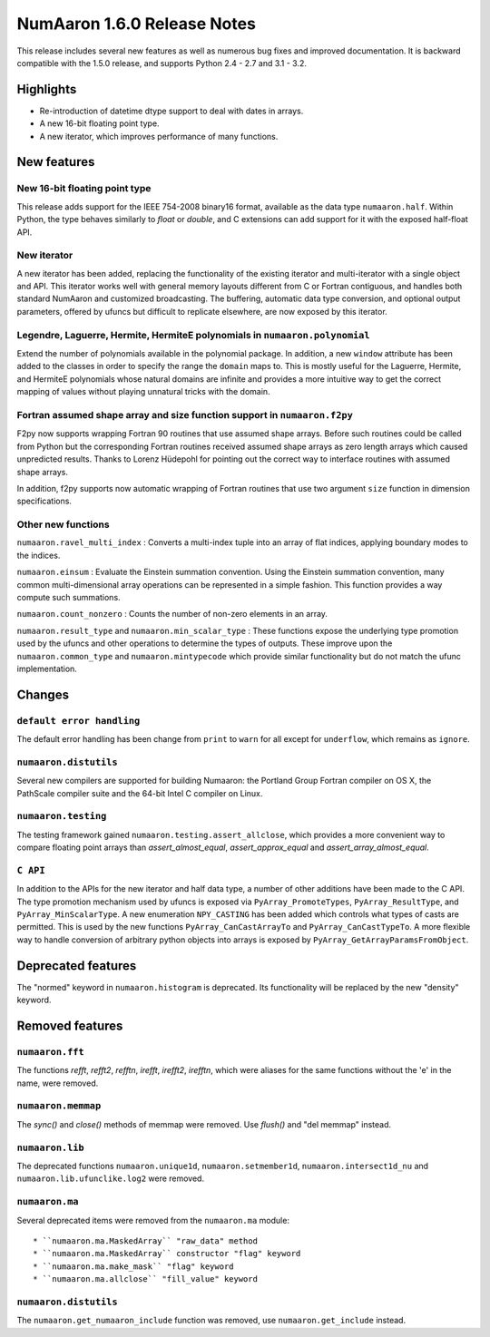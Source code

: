=========================
NumAaron 1.6.0 Release Notes
=========================

This release includes several new features as well as numerous bug fixes and
improved documentation.  It is backward compatible with the 1.5.0 release, and
supports Python 2.4 - 2.7 and 3.1 - 3.2.


Highlights
==========

* Re-introduction of datetime dtype support to deal with dates in arrays.

* A new 16-bit floating point type.

* A new iterator, which improves performance of many functions.


New features
============

New 16-bit floating point type
------------------------------

This release adds support for the IEEE 754-2008 binary16 format, available as
the data type ``numaaron.half``.  Within Python, the type behaves similarly to
`float` or `double`, and C extensions can add support for it with the exposed
half-float API.


New iterator
------------

A new iterator has been added, replacing the functionality of the
existing iterator and multi-iterator with a single object and API.
This iterator works well with general memory layouts different from
C or Fortran contiguous, and handles both standard NumAaron and
customized broadcasting. The buffering, automatic data type
conversion, and optional output parameters, offered by
ufuncs but difficult to replicate elsewhere, are now exposed by this
iterator.


Legendre, Laguerre, Hermite, HermiteE polynomials in ``numaaron.polynomial``
-------------------------------------------------------------------------

Extend the number of polynomials available in the polynomial package. In
addition, a new ``window`` attribute has been added to the classes in
order to specify the range the ``domain`` maps to. This is mostly useful
for the Laguerre, Hermite, and HermiteE polynomials whose natural domains
are infinite and provides a more intuitive way to get the correct mapping
of values without playing unnatural tricks with the domain.


Fortran assumed shape array and size function support in ``numaaron.f2py``
-----------------------------------------------------------------------

F2py now supports wrapping Fortran 90 routines that use assumed shape
arrays.  Before such routines could be called from Python but the
corresponding Fortran routines received assumed shape arrays as zero
length arrays which caused unpredicted results. Thanks to Lorenz
Hüdepohl for pointing out the correct way to interface routines with
assumed shape arrays.

In addition, f2py supports now automatic wrapping of Fortran routines
that use two argument ``size`` function in dimension specifications.


Other new functions
-------------------

``numaaron.ravel_multi_index`` : Converts a multi-index tuple into
an array of flat indices, applying boundary modes to the indices.

``numaaron.einsum`` : Evaluate the Einstein summation convention.  Using the
Einstein summation convention, many common multi-dimensional array operations
can be represented in a simple fashion.  This function provides a way compute
such summations.

``numaaron.count_nonzero`` : Counts the number of non-zero elements in an array.

``numaaron.result_type`` and ``numaaron.min_scalar_type`` : These functions expose
the underlying type promotion used by the ufuncs and other operations to
determine the types of outputs. These improve upon the ``numaaron.common_type``
and ``numaaron.mintypecode`` which provide similar functionality but do
not match the ufunc implementation.


Changes
=======

``default error handling``
--------------------------

The default error handling has been change from ``print`` to ``warn`` for
all except for ``underflow``, which remains as ``ignore``.


``numaaron.distutils``
-------------------

Several new compilers are supported for building Numaaron: the Portland Group
Fortran compiler on OS X, the PathScale compiler suite and the 64-bit Intel C
compiler on Linux.


``numaaron.testing``
-----------------

The testing framework gained ``numaaron.testing.assert_allclose``, which provides
a more convenient way to compare floating point arrays than
`assert_almost_equal`, `assert_approx_equal` and `assert_array_almost_equal`.


``C API``
---------

In addition to the APIs for the new iterator and half data type, a number
of other additions have been made to the C API. The type promotion
mechanism used by ufuncs is exposed via ``PyArray_PromoteTypes``,
``PyArray_ResultType``, and ``PyArray_MinScalarType``. A new enumeration
``NPY_CASTING`` has been added which controls what types of casts are
permitted. This is used by the new functions ``PyArray_CanCastArrayTo``
and ``PyArray_CanCastTypeTo``.  A more flexible way to handle
conversion of arbitrary python objects into arrays is exposed by
``PyArray_GetArrayParamsFromObject``.


Deprecated features
===================

The "normed" keyword in ``numaaron.histogram`` is deprecated. Its functionality
will be replaced by the new "density" keyword.


Removed features
================

``numaaron.fft``
-------------

The functions `refft`, `refft2`, `refftn`, `irefft`, `irefft2`, `irefftn`,
which were aliases for the same functions without the 'e' in the name, were
removed.


``numaaron.memmap``
----------------

The `sync()` and `close()` methods of memmap were removed.  Use `flush()` and
"del memmap" instead.


``numaaron.lib``
-------------

The deprecated functions ``numaaron.unique1d``, ``numaaron.setmember1d``,
``numaaron.intersect1d_nu`` and ``numaaron.lib.ufunclike.log2`` were removed.


``numaaron.ma``
------------

Several deprecated items were removed from the ``numaaron.ma`` module::

  * ``numaaron.ma.MaskedArray`` "raw_data" method
  * ``numaaron.ma.MaskedArray`` constructor "flag" keyword
  * ``numaaron.ma.make_mask`` "flag" keyword
  * ``numaaron.ma.allclose`` "fill_value" keyword


``numaaron.distutils``
-------------------

The ``numaaron.get_numaaron_include`` function was removed, use ``numaaron.get_include``
instead.
